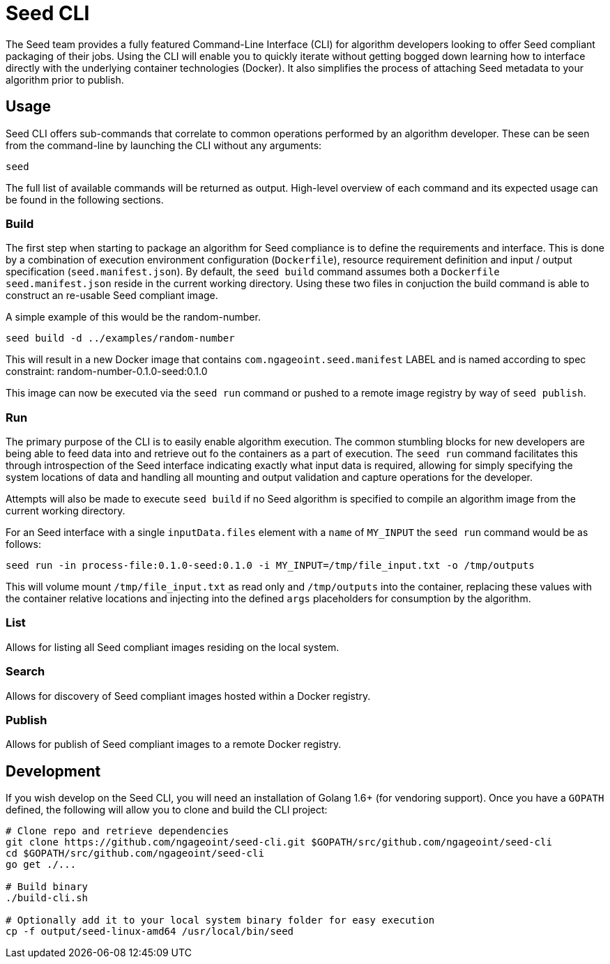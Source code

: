 = Seed CLI

The Seed team provides a fully featured Command-Line Interface (CLI) for algorithm developers looking to offer Seed
compliant packaging of their jobs. Using the CLI will enable you to quickly iterate without getting bogged down
learning how to interface directly with the underlying container technologies (Docker). It also simplifies the process
of attaching Seed metadata to your algorithm prior to publish.

== Usage

Seed CLI offers sub-commands that correlate to common operations performed by an algorithm developer. These
can be seen from the command-line by launching the CLI without any arguments:

----
seed
----

The full list of available commands will be returned as output. High-level overview of each command and its expected
usage can be found in the following sections.

=== Build

The first step when starting to package an algorithm for Seed compliance is to define the requirements and interface.
This is done by a combination of execution environment configuration (`Dockerfile`), resource requirement definition and
input / output specification (`seed.manifest.json`). By default, the `seed build` command assumes both a `Dockerfile`
`seed.manifest.json` reside in the current working directory. Using these two files in conjuction the build command
is able to construct an re-usable Seed compliant image.

A simple example of this would be the random-number.

----
seed build -d ../examples/random-number
----

This will result in a new Docker image that contains `com.ngageoint.seed.manifest` LABEL and is named according to spec
constraint: random-number-0.1.0-seed:0.1.0

This image can now be executed via the `seed run` command or pushed to a remote image registry by way of `seed publish`.

=== Run

The primary purpose of the CLI is to easily enable algorithm execution. The common stumbling blocks for new developers
are being able to feed data into and retrieve out fo the containers as a part of execution. The `seed run` command
facilitates this through introspection of the Seed interface indicating exactly what input data is required, allowing
for simply specifying the system locations of data and handling all mounting and output validation and capture
operations for the developer.

Attempts will also be made to execute `seed build` if no Seed algorithm is specified to compile an algorithm image from
the current working directory.

For an Seed interface with a single `inputData.files` element with a `name` of `MY_INPUT` the `seed run` command would
be as follows:

----
seed run -in process-file:0.1.0-seed:0.1.0 -i MY_INPUT=/tmp/file_input.txt -o /tmp/outputs
----

This will volume mount `/tmp/file_input.txt` as read only and `/tmp/outputs` into the container, replacing these values
with the container relative locations and injecting into the defined `args` placeholders for consumption by the
algorithm.

=== List

Allows for listing all Seed compliant images residing on the local system.

=== Search

Allows for discovery of Seed compliant images hosted within a Docker registry.

=== Publish

Allows for publish of Seed compliant images to a remote Docker registry.

== Development

If you wish develop on the Seed CLI, you will need an installation of Golang 1.6+ (for vendoring support). Once you have a `GOPATH` defined, the following will allow you to clone and build the CLI project:

----
# Clone repo and retrieve dependencies
git clone https://github.com/ngageoint/seed-cli.git $GOPATH/src/github.com/ngageoint/seed-cli
cd $GOPATH/src/github.com/ngageoint/seed-cli
go get ./...

# Build binary
./build-cli.sh

# Optionally add it to your local system binary folder for easy execution
cp -f output/seed-linux-amd64 /usr/local/bin/seed
----
